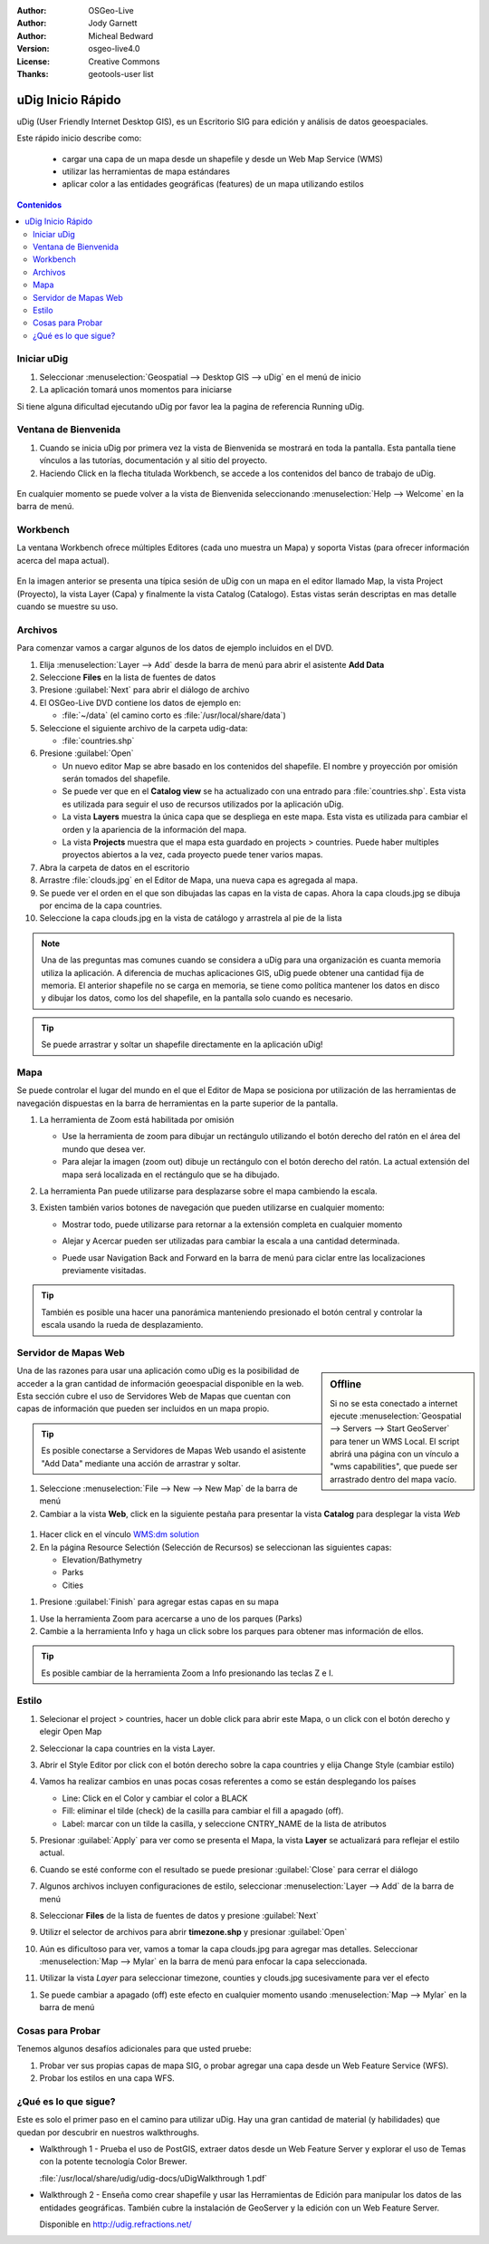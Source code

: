 .. Writing Tip:
  Writing tips describe what content should be in the following section.

.. Writing Tip:
  This Quick Start should describe how to run a simple example, which
    covers one of the application's primary functions.
  The Quick Start should be able to be executed in around 5 minutes.
  The Quick Start may optionally include a few more sections
    which describes how to run extra functions.
  This document should describe every detailed step to get the application
    to work, including every screen shot involved in the sequence.
  Finish off with "Things to Try" and "What Next?" sections.
  Assume the user has very little domain expertise, so spell everything out.
  If using example data, please use the general layers from naturalearth
   and Open Street Map. These layers are loaded by install_gisdata.sh into:
   Open Street Map:
     /home/user/data/osm/
   Vector Data: Available as .shp files
     /home/user/data/natural_earth/
       cultural/10m-populated-places-simple
       cultural/10m-admin-0-countries
       cultural/10m-populated-places-simple
       cultural/10m-urban-area
       physical/10m-land
       physical/10m-ocean
       physical/10m-lakes
       physical/10m-rivers-lake-centerlines
   Raster Raster basemap Cross Blended Hypso with Shaded Relief and Water
     1:50 million (40mb). Available as .tif
     /home/user/data/natural_earth/HYP_50M_SR_W/

.. Writing Tip:
  Metadata about this document

:Author: OSGeo-Live
:Author: Jody Garnett
:Author: Micheal Bedward
:Version: osgeo-live4.0
:License: Creative Commons
:Thanks: geotools-user list

.. Writing Tip:
  The following becomes a HTML anchor for hyperlinking to this page

.. _udig-quickstart:
 
.. image:: ../../images/project_logos/logo-uDig.png
  :scale: 60 %
  :alt: project logo
  :align: right

******************
uDig Inicio Rápido 
******************

.. Writing Tip:
  First sentence defines what the application does.
  You may also need to include a sentence of two describing the domain.
  Eg: For a Business Intelligence application, you should describe what
  Business Intelligence is.

uDig (User Friendly Internet Desktop GIS), es un Escritorio SIG para edición y análisis de datos geoespaciales.

.. Writing Tip:
  Describe what will be covered in this Quick Start.

Este rápido inicio describe como:

  * cargar una capa de un mapa desde un shapefile y desde un Web Map Service (WMS) 
  * utilizar las herramientas de mapa estándares
  * aplicar color a las entidades geográficas (features) de un mapa utilizando estilos 

.. contents:: Contenidos
  
Iniciar uDig
============

.. Writing Tip:
  Describe steps to start the application
  This should include a graphic of the pull-down list, with a red circle
  around the application menu option.
  #. A hash numbers instructions. There should be only one instruction per
     hash.

.. TBD: Add menu graphic to this uDig Quickstart

#. Seleccionar :menuselection:`Geospatial --> Desktop GIS --> uDig` en el menú de inicio
#. La aplicación tomará unos momentos para iniciarse

.. Writing Tip:
  For images, use a scale of 50% from a 1024x768 display (preferred) or
  70% from a 800x600 display.
  Images should be stored here:
    https://svn.osgeo.org/osgeo/livedvd/gisvm/trunk/doc/images/screenshots/1024x768/

.. image:: ../../images/screenshots/800x600/udig_Quickstart1Splash.png
   :scale: 70 %

Si tiene alguna dificultad ejecutando uDig por favor lea la pagina de referencia Running uDig.

Ventana de Bienvenida
=====================

#. Cuando se inicia uDig por primera vez la vista de Bienvenida se mostrará en toda la pantalla. Esta pantalla tiene vínculos a las tutorías, documentación y al sitio del proyecto.

#. Haciendo Click en la flecha titulada Workbench, se accede a los contenidos del banco de trabajo de uDig.
  
  .. image:: ../../images/screenshots/800x600/udig_welcome.png

En cualquier momento se puede volver a la vista de Bienvenida seleccionando :menuselection:`Help --> Welcome` en la barra de menú.

Workbench
=========

La ventana Workbench ofrece múltiples Editores (cada uno muestra un Mapa) y soporta Vistas (para ofrecer información acerca del mapa actual).

  .. image:: ../../images/screenshots/800x600/udig_workbench.png

En la imagen anterior se presenta una típica sesión de uDig con un mapa en el editor llamado Map, la vista Project (Proyecto), la vista Layer (Capa) y finalmente la vista Catalog (Catalogo).
Estas vistas serán descriptas en mas detalle cuando se muestre su uso.

Archivos
========

Para comenzar vamos a cargar algunos de los datos de ejemplo incluidos en el DVD.

#. Elija :menuselection:`Layer --> Add` desde la barra de menú para abrir el asistente **Add Data** 

#. Seleccione **Files** en la lista de fuentes de datos

#. Presione :guilabel:`Next` para abrir el diálogo de archivo

#. El OSGeo-Live DVD contiene los datos de ejemplo en:

   * :file:`~/data` (el camino corto es :file:`/usr/local/share/data`)

#. Seleccione el siguiente archivo de la carpeta udig-data:

   * :file:`countries.shp`
   
#. Presione :guilabel:`Open`
   
   * Un nuevo editor Map se abre basado en los contenidos del shapefile. El nombre y proyección por omisión
     serán tomados del shapefile.
   
   * Se puede ver que en el **Catalog view** se ha actualizado con una entrado para :file:`countries.shp`. Esta
     vista es utilizada para seguir el uso de recursos utilizados por la aplicación uDig.
   
   * La vista **Layers** muestra la única capa que se despliega en este mapa. Esta vista es utilizada para cambiar
     el orden y la apariencia de la información del mapa.
   
   * La vista **Projects** muestra que el mapa esta guardado en projects > countries.
     Puede haber multiples proyectos abiertos a la vez, cada proyecto puede tener varios mapas.

#. Abra la carpeta de datos en el escritorio

#. Arrastre :file:`clouds.jpg` en el Editor de Mapa, una nueva capa es agregada al mapa.\

#. Se puede ver el orden en el que son dibujadas las capas en la vista de capas. Ahora la capa clouds.jpg se dibuja
   por encima de la capa countries.

#. Seleccione la capa clouds.jpg en la vista de catálogo y arrastrela al pie de la lista
  
  .. image:: ../../images/screenshots/800x600/udig_QuickstartCountriesMap.jpg

.. Writing Tip:
  Notes are used to provide descriptions and background information without
  getting in the way of instructions. Notes will likely be rendered in
  the margin in some printed formats.

.. note::
   Una de las preguntas mas comunes cuando se considera a uDig para una organización es cuanta memoria 
   utiliza la aplicación. A diferencia de muchas aplicaciones GIS, uDig puede obtener una cantidad fija de memoria.
   El anterior shapefile no se carga en memoria, se tiene como política mantener los datos en disco y dibujar los datos, 
   como los del shapefile, en la pantalla solo cuando es necesario.

.. Writing Tip:
  Tips are used to provide extra useful information, and will 
  likely be rendered in the margin in some printed formats.

.. tip:: Se puede arrastrar y soltar un shapefile directamente en la aplicación uDig!

Mapa
====

Se puede controlar el lugar del mundo en el que el Editor de Mapa se posiciona por utilización de 
las herramientas de navegación dispuestas en la barra de herramientas en la parte superior de la 
pantalla. 


#. La herramienta de Zoom |ZOOM| está habilitada por omisión
   
   .. |ZOOM| image:: ../../images/screenshots/800x600/udig_zoom_mode.gif
   
   * Use la herramienta de zoom para dibujar un rectángulo utilizando el botón derecho del ratón en el área del mundo que desea ver.

   * Para alejar la imagen (zoom out) dibuje un rectángulo con el botón derecho del ratón. La actual extensión del mapa será localizada en el rectángulo 
     que se ha dibujado.

#. La herramienta Pan |PAN| puede utilizarse para desplazarse sobre el mapa cambiendo la escala.
  
   .. |PAN| image:: ../../images/screenshots/800x600/udig_pan_mode.gif

#. Existen también varios botones de navegación que pueden utilizarse en cualquier momento: 
 
   * |SHOWALL| Mostrar todo, puede utilizarse para retornar a la extensión completa en cualquier momento
   
     .. |SHOWALL| image:: ../../images/screenshots/800x600/udig_zoom_extent_co.gif

   * |ZOOM_IN| Alejar y |ZOOM_OUT| Acercar pueden ser utilizadas para cambiar la escala a una cantidad determinada.

     .. |ZOOM_IN| image:: ../../images/screenshots/800x600/udig_zoom_in_co.gif
     .. |ZOOM_OUT| image:: ../../images/screenshots/800x600/udig_zoom_out_co.gif

   * Puede usar Navigation Back |BNAV| and Forward |FNAV| en la barra de menú para ciclar entre las localizaciones previamente visitadas.

   	 .. |BNAV| image:: ../../images/screenshots/800x600/udig_backward_nav.gif
     .. |FNAV| image:: ../../images/screenshots/800x600/udig_forward_nav.gif

.. tip:: También es posible una hacer una panorámica manteniendo presionado el botón central y controlar la escala usando la rueda de desplazamiento.

Servidor de Mapas Web
======================

.. sidebar:: Offline

   Si no se esta conectado a internet ejecute :menuselection:`Geospatial --> Servers --> Start GeoServer` para tener un WMS Local. El script
   abrirá una página con un vínculo a "wms capabilities", que puede ser arrastrado dentro del mapa vacío.
   
Una de las razones para usar una aplicación como uDig es la posibilidad de acceder a la gran cantidad de 
información geoespacial disponible en la web. Esta sección cubre el uso de Servidores Web de Mapas que
cuentan con capas de información que pueden ser incluidos en un mapa propio.

.. tip:: Es posible conectarse a Servidores de Mapas Web usando el asistente "Add Data" mediante una acción de 
         arrastrar y soltar.

#. Seleccione :menuselection:`File --> New --> New Map` de la barra de menú

#. Cambiar a la vista **Web**, click en la siguiente pestaña para presentar la vista **Catalog** para desplegar la vista *Web* 
   
  .. image:: ../../images/screenshots/800x600/udig_WebViewClick.png
    :scale: 70 %

#. Hacer click en el vínculo `WMS\:dm solution`_

   .. _WMS\:dm solution: http://www2.dmsolutions.ca/cgi-bin/mswms_gmap?Service=WMS&VERSION=1.1.0&REQUEST=GetCapabilities

#. En la página Resource Selectión (Selección de Recursos) se seleccionan las siguientes capas: 

   * Elevation/Bathymetry
   * Parks
   * Cities
   
.. image:: ../../images/screenshots/800x600/udig_AddWMSLayers.png
  :scale: 70 %

#. Presione :guilabel:`Finish` para agregar estas capas en su mapa
   
.. image:: ../../images/screenshots/800x600/udig_WMSMap.png
  
#. Use la herramienta Zoom |ZOOM| para acercarse a uno de los parques (Parks)

#. Cambie a la herramienta Info |INFO| y haga un click sobre los parques para obtener mas información de ellos.
   
.. |INFO| image:: ../../images/screenshots/800x600/udig_info_mode.gif

.. tip:: Es posible cambiar de la herramienta Zoom a Info presionando las teclas Z e I.

Estilo
======

#. Selecionar el project > countries, hacer un doble click para abrir este Mapa, o un click con el botón derecho y elegir Open Map  

#. Seleccionar la capa countries en la vista Layer.

#. Abrir el Style Editor por click con el botón derecho sobre la capa countries y elija Change Style (cambiar estilo)

#. Vamos ha realizar cambios en unas pocas cosas referentes a como se están desplegando los países
   
   * Line: Click en el Color y cambiar el color a BLACK
   
   * Fill: eliminar el tilde (check) de la casilla para cambiar el fill a apagado (off).
   
   * Label: marcar con un tilde la casilla, y seleccione CNTRY_NAME de la lista de atributos
   
   .. image:: ../../images/screenshots/800x600/udig_StyleEditor.png
      :scale: 70 %

#. Presionar :guilabel:`Apply` para ver como se presenta el Mapa, la vista **Layer** se actualizará
   para reflejar el estilo actual.

#. Cuando se esté conforme con el resultado se puede presionar :guilabel:`Close` para cerrar el diálogo

#. Algunos archivos incluyen configuraciones de estilo, seleccionar :menuselection:`Layer --> Add` de la barra de menú

#. Seleccionar **Files** de la lista de fuentes de datos y presione :guilabel:`Next`

#. Utilizr el selector de archivos para abrir **timezone.shp** y presionar :guilabel:`Open`

#. Aún es dificultoso para ver, vamos a tomar la capa clouds.jpg para agregar mas detalles.  
   Seleccionar :menuselection:`Map --> Mylar` en la barra de menú para enfocar la capa seleccionada. 

#. Utilizar la vista *Layer* para seleccionar timezone, counties y clouds.jpg sucesivamente para ver el efecto  
  
.. image:: ../../images/screenshots/800x600/udig_MapMylar.jpg

#. Se puede cambiar a apagado (off) este efecto en cualquier momento usando :menuselection:`Map --> Mylar` en la barra de menú  

.. Writing tip
  The final heading should provide pointers to further tutorials,
  documentation or further things to try.
  Present a list of ideas for people to try out. Start off very specific
  with something most people can do based on the materials as presented.
  Continue on with a challenge that involves a small bit of research (it
  is recommended that research be limited to something that can be
  found in documentation packaged on OSGeo-Live, as users might not be
  connected to the internet.

Cosas para Probar
=================

Tenemos algunos desafíos adicionales para que usted pruebe:

#. Probar ver sus propias capas de mapa SIG, o probar agregar una capa desde un Web Feature Service (WFS).

#. Probar los estilos en una capa WFS.

¿Qué es lo que sigue?
=====================

.. Writing tip
  Provide links to further tutorials and other documentation.

Este es solo el primer paso en el camino para utilizar uDig. Hay una gran cantidad de material (y habilidades) que quedan por descubrir en nuestros walkthroughs.

* Walkthrough 1 - Prueba el uso de PostGIS, extraer datos desde un Web Feature Server y explorar el
  uso de Temas con la potente tecnología Color Brewer.

  :file:`/usr/local/share/udig/udig-docs/uDigWalkthrough 1.pdf`

* Walkthrough 2 - Enseña como crear shapefile y usar las Herramientas de Edición para manipular
  los datos de las entidades geográficas. También cubre la instalación de GeoServer y la edición con un Web Feature Server.

  Disponible en http://udig.refractions.net/

